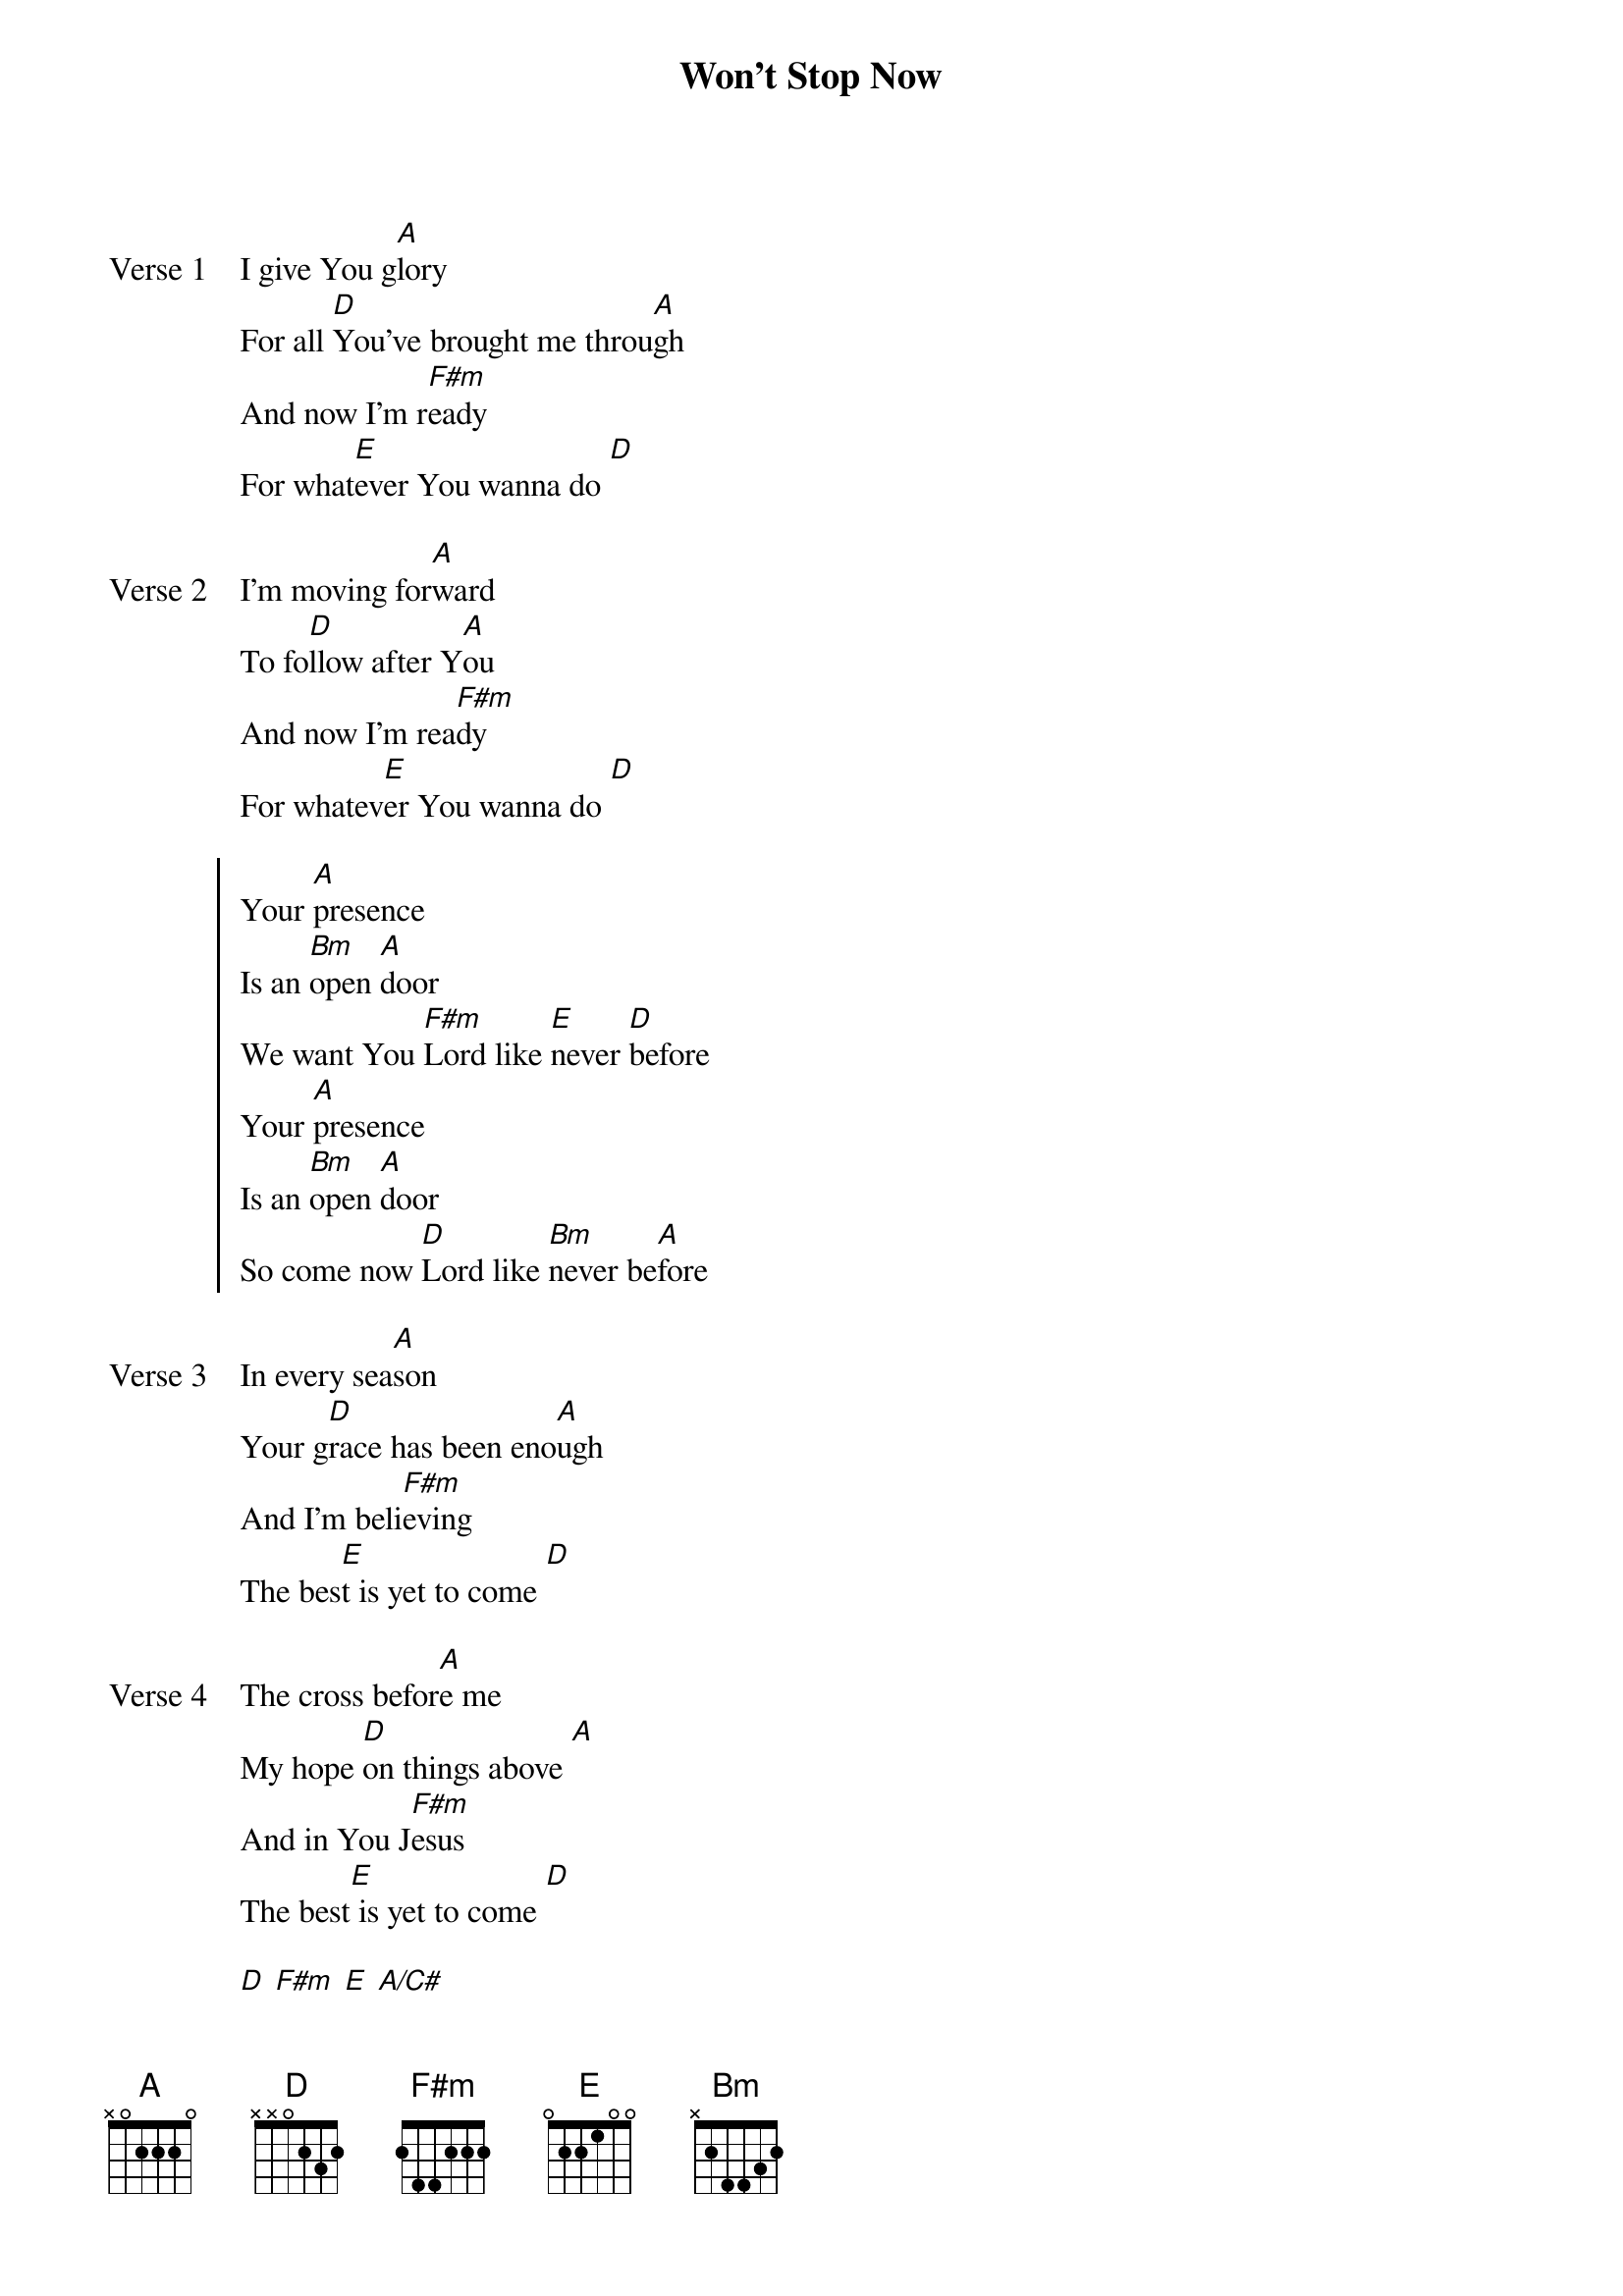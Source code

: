 {title: Won't Stop Now}
{artist: Elevation Worship}
{key: A}

{start_of_verse: Verse 1}
I give You g[A]lory
For all [D]You’ve brought me throu[A]gh
And now I’m r[F#m]eady
For what[E]ever You wanna do [D]
{end_of_verse}

{start_of_verse: Verse 2}
I'm moving for[A]ward
To fo[D]llow after Y[A]ou
And now I’m rea[F#m]dy
For whatev[E]er You wanna do [D]
{end_of_verse}

{start_of_chorus}
Your [A]presence
Is an [Bm]open [A]door
We want You [F#m]Lord like [E]never [D]before
Your [A]presence
Is an [Bm]open [A]door
So come now [D]Lord like [Bm]never be[A]fore
{end_of_chorus}

{start_of_verse: Verse 3}
In every sea[A]son
Your g[D]race has been eno[A]ugh
And I’m beli[F#m]eving
The bes[E]t is yet to come [D]
{end_of_verse}

{start_of_verse: Verse 4}
The cross befor[A]e me
My hope [D]on things above [A]
And in You J[F#m]esus
The best[E] is yet to come [D]
{end_of_verse}

{start_of_bridge}
[D] [F#m] [E] [A/C#]
{end_of_bridge}

{start_of_bridge}
[A/C#]-[D]I know breakthrough is coming
[F#m]-[E]By faith I see a miracle
[A/C#]-[D]My God made me a promise
And it [F#m]-[E]won’t stop now
{end_of_bridge}
